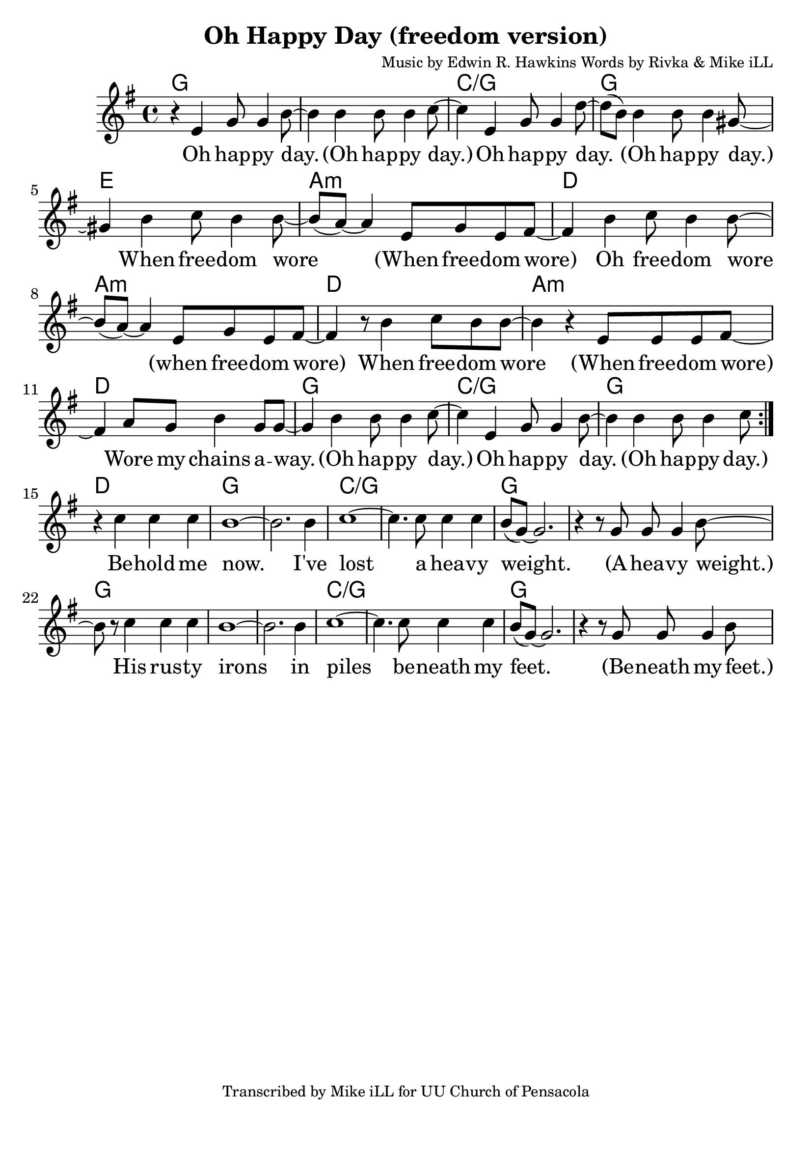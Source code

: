 \version "2.18.2"

\header {
  title = "Oh Happy Day (freedom version)"
  composer = "Music by Edwin R. Hawkins Words by Rivka & Mike iLL"
  tagline = "Transcribed by Mike iLL for UU Church of Pensacola"
}

\paper{ print-page-number = ##f bottom-margin = 0.5\in }
melody = \relative c' {
  \clef treble
  \key g \major
  \time 4/4
  \set Score.voltaSpannerDuration = #(ly:make-moment 4/4)
  \new Voice = "verse" {
    \repeat volta 2 {r4 e g8 g4 b8~ | b4 b b8 b4 c8~ | c4 e, g8 g4 d'8~ | d( b) b4 b8 b4 gis8~ |
    gis4 b c8 b4 b8~ | b8( a8)~ a4 e8 g e fis~ | % day when freedom wore when freedom wore.
    fis4 b c8 b4 b8~ | b8( a8)~ a4 e8 g e fis~ | % day when freedom wore when freedom wore.
    fis4 r8 b4 c8 b b~ | b4 r e,8 e e fis~ | % Oh freedom wore. Wore my chains away.
    fis4 a8 g b4 g8 g~ | g4 b b8 b4 c8~ | % Wore my chains away. Oh happy day
    c4 e, g8 g4 b8~ | b4 b b8 b4 c8 |}
    r4 c4 c c | b1~ | b2. b4 | c1~ | c4. c8 c4 c | b8( g~) g2. | r4 r8 g g g4 b8~ |
    b8 r c4 c c | b1~ | b2. b4 | c1~ | c4. c8 c4 c | b8( g~) g2. | r4 r8 g g g4 b8~ |
  }
}

verse = \lyricmode {
  Oh hap -- py day. (Oh hap -- py day.)
  Oh hap -- py day. (Oh hap -- py day.)
  When free -- dom wore (When free -- dom wore)
  Oh free -- dom wore (when free -- dom wore)
  When free -- dom wore (When free -- dom wore)
  Wore my chains a -- way. (Oh hap -- py day.)
  Oh hap -- py day. (Oh hap -- py day.)
  Be -- hold me now. I've lost a hea -- vy weight.
  (A hea -- vy weight.)
  His rus -- ty irons in piles be -- neath my feet.
  (Be -- neath my feet.)
}

harmonies = \chordmode {
  % Intro
  g1 |
  % Verse
  g | c/g | g1 | e |
  a:m | d | a:m | d |
  a:m | d | g | c/g |
  g |
  d | % lead in to bridge
  % Bridge
  g | g | c/g | c/g |
  g | g | g |
  g | g | c/g | c/g |
  g | g |
}


\score {
  <<
    \new ChordNames {
      \set chordChanges = ##t
      \harmonies
    }
    \new Voice = "one" { \melody }
    \new Lyrics \lyricsto "verse" \verse
  >>
  \layout {
        #(layout-set-staff-size 25)
    }
  \midi { }
}

\markup \fill-line {
  \column {
  ""
  }
}
